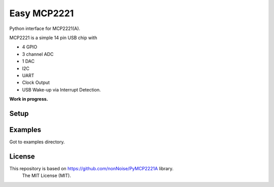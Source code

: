 =====================================================
Easy MCP2221
=====================================================


Python interface for MCP2221(A).

MCP2221 is a simple 14 pin USB chip with

- 4 GPIO
- 3 channel ADC
- 1 DAC
- I2C
- UART
- Clock Output
- USB Wake-up via Interrupt Detection.


**Work in progress.**


Setup
----------------------------------------------------

.. image:: ./img/mcp2221.PNG


Examples
----------------------------------------------------

Got to examples directory.



License
----------------------------------------------------

This repository is based on https://github.com/nonNoise/PyMCP2221A library.
    The MIT License (MIT).
